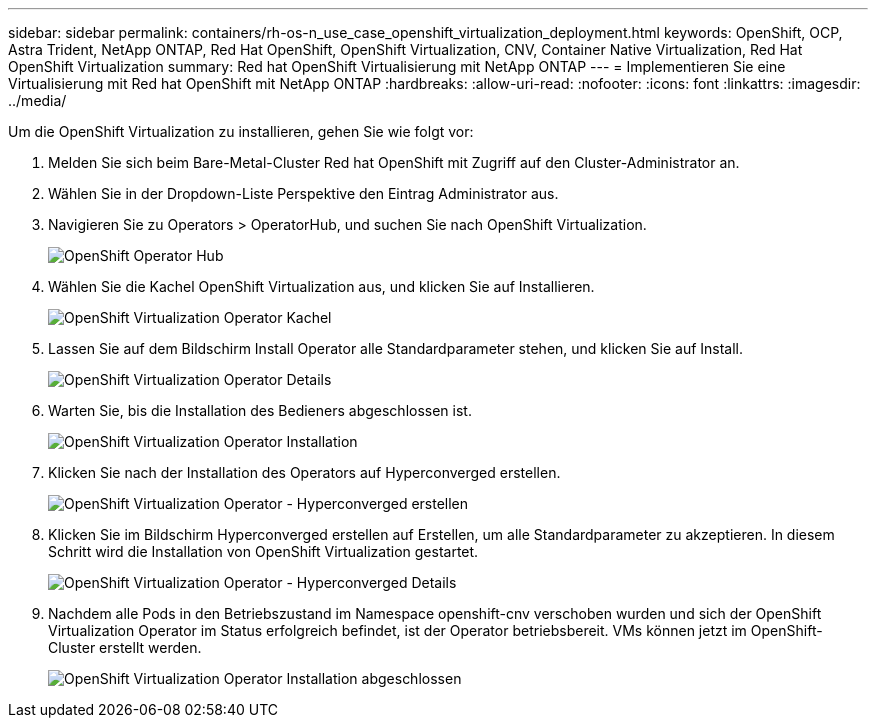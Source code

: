 ---
sidebar: sidebar 
permalink: containers/rh-os-n_use_case_openshift_virtualization_deployment.html 
keywords: OpenShift, OCP, Astra Trident, NetApp ONTAP, Red Hat OpenShift, OpenShift Virtualization, CNV, Container Native Virtualization, Red Hat OpenShift Virtualization 
summary: Red hat OpenShift Virtualisierung mit NetApp ONTAP 
---
= Implementieren Sie eine Virtualisierung mit Red hat OpenShift mit NetApp ONTAP
:hardbreaks:
:allow-uri-read: 
:nofooter: 
:icons: font
:linkattrs: 
:imagesdir: ../media/


[role="lead"]
Um die OpenShift Virtualization zu installieren, gehen Sie wie folgt vor:

. Melden Sie sich beim Bare-Metal-Cluster Red hat OpenShift mit Zugriff auf den Cluster-Administrator an.
. Wählen Sie in der Dropdown-Liste Perspektive den Eintrag Administrator aus.
. Navigieren Sie zu Operators > OperatorHub, und suchen Sie nach OpenShift Virtualization.
+
image::redhat_openshift_image45.JPG[OpenShift Operator Hub]

. Wählen Sie die Kachel OpenShift Virtualization aus, und klicken Sie auf Installieren.
+
image::redhat_openshift_image46.JPG[OpenShift Virtualization Operator Kachel]

. Lassen Sie auf dem Bildschirm Install Operator alle Standardparameter stehen, und klicken Sie auf Install.
+
image::redhat_openshift_image47.JPG[OpenShift Virtualization Operator Details]

. Warten Sie, bis die Installation des Bedieners abgeschlossen ist.
+
image::redhat_openshift_image48.JPG[OpenShift Virtualization Operator Installation]

. Klicken Sie nach der Installation des Operators auf Hyperconverged erstellen.
+
image::redhat_openshift_image49.JPG[OpenShift Virtualization Operator - Hyperconverged erstellen]

. Klicken Sie im Bildschirm Hyperconverged erstellen auf Erstellen, um alle Standardparameter zu akzeptieren. In diesem Schritt wird die Installation von OpenShift Virtualization gestartet.
+
image::redhat_openshift_image50.JPG[OpenShift Virtualization Operator - Hyperconverged Details]

. Nachdem alle Pods in den Betriebszustand im Namespace openshift-cnv verschoben wurden und sich der OpenShift Virtualization Operator im Status erfolgreich befindet, ist der Operator betriebsbereit. VMs können jetzt im OpenShift-Cluster erstellt werden.
+
image::redhat_openshift_image51.JPG[OpenShift Virtualization Operator Installation abgeschlossen]


